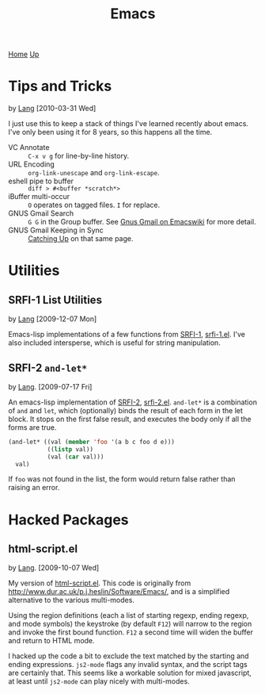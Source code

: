 #+TITLE: Emacs
[[./index.org][Home]] [[./lang.org][Up]]

* Tips and Tricks
  by [[./lang.org][Lang]] [2010-03-31 Wed]

  I just use this to keep a stack of things I've learned recently
  about emacs. I've only been using it for 8 years, so this happens
  all the time.

  - VC Annotate :: =C-x v g= for line-by-line history.
  - URL Encoding :: =org-link-unescape= and =org-link-escape=.
  - eshell pipe to buffer :: =diff > #<buffer *scratch*>=
  - iBuffer multi-occur :: =O= operates on tagged files. =I= for
       replace.
  - GNUS Gmail Search :: =G G= in the Group buffer. See
       [[http://www.emacswiki.org/emacs/GnusGmail#toc16][Gnus Gmail on Emacswiki]] for more detail.
  - GNUS Gmail Keeping in Sync :: [[http://www.emacswiki.org/emacs/GnusGmail#toc11][Catching Up]] on that same page.

* Utilities
** SRFI-1 List Utilities
   by [[file:lang.org][Lang]] [2009-12-07 Mon]

   Emacs-lisp implementations of a few functions from [[http://srfi.schemers.org/srfi-1/srfi-1.html][SRFI-1]],
   [[http://github.com/langmartin/site-lisp/blob/master/srfi-1.el][srfi-1.el]]. I've also included intersperse, which is useful for
   string manipulation.

** SRFI-2 =and-let*=
   by [[file:lang.org][Lang]]. [2009-07-17 Fri]

   An emacs-lisp implementation of [[http://srfi.schemers.org/srfi-2/][SRFI-2]], [[http://github.com/langmartin/site-lisp/blob/master/srfi-2.el][srfi-2.el]]. =and-let*= is a
   combination of =and= and =let=, which (optionally) binds the result
   of each form in the let block. It stops on the first false result,
   and executes the body only if all the forms are true.

#+BEGIN_SRC emacs-lisp
(and-let* ((val (member 'foo '(a b c foo d e)))
           ((listp val))
           (val (car val)))
  val)
#+END_SRC

   If =foo= was not found in the list, the form would return false
   rather than raising an error.

* Hacked Packages
** html-script.el
   by [[file:lang.org][Lang]]. [2009-10-07 Wed]

   My version of [[http://github.com/langmartin/site-lisp/blob/master/html-script.el][html-script.el]]. This code is originally from
   [[http://www.dur.ac.uk/p.j.heslin/Software/Emacs/]], and is a
   simplified alternative to the various multi-modes.

   Using the region definitions (each a list of starting regexp,
   ending regexp, and mode symbols) the keystroke (by default =F12=)
   will narrow to the region and invoke the first bound function.
   =F12= a second time will widen the buffer and return to HTML mode.

   I hacked up the code a bit to exclude the text matched by the
   starting and ending expressions. =js2-mode= flags any invalid
   syntax, and the script tags are certainly that. This seems like a
   workable solution for mixed javascript, at least until =js2-mode=
   can play nicely with multi-modes.
